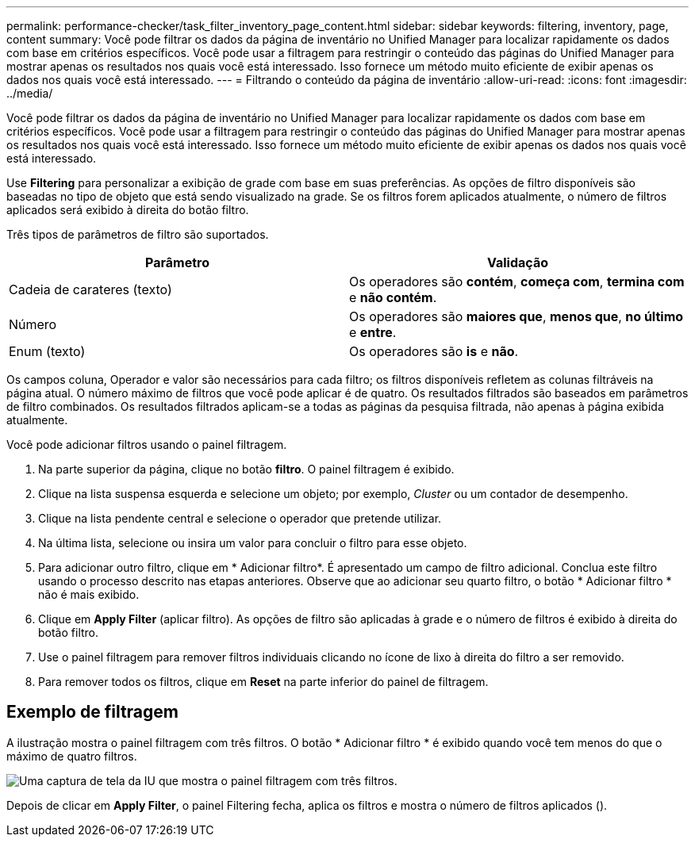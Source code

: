 ---
permalink: performance-checker/task_filter_inventory_page_content.html 
sidebar: sidebar 
keywords: filtering, inventory, page, content 
summary: Você pode filtrar os dados da página de inventário no Unified Manager para localizar rapidamente os dados com base em critérios específicos. Você pode usar a filtragem para restringir o conteúdo das páginas do Unified Manager para mostrar apenas os resultados nos quais você está interessado. Isso fornece um método muito eficiente de exibir apenas os dados nos quais você está interessado. 
---
= Filtrando o conteúdo da página de inventário
:allow-uri-read: 
:icons: font
:imagesdir: ../media/


[role="lead"]
Você pode filtrar os dados da página de inventário no Unified Manager para localizar rapidamente os dados com base em critérios específicos. Você pode usar a filtragem para restringir o conteúdo das páginas do Unified Manager para mostrar apenas os resultados nos quais você está interessado. Isso fornece um método muito eficiente de exibir apenas os dados nos quais você está interessado.

Use *Filtering* para personalizar a exibição de grade com base em suas preferências. As opções de filtro disponíveis são baseadas no tipo de objeto que está sendo visualizado na grade. Se os filtros forem aplicados atualmente, o número de filtros aplicados será exibido à direita do botão filtro.

Três tipos de parâmetros de filtro são suportados.

|===
| Parâmetro | Validação 


 a| 
Cadeia de carateres (texto)
 a| 
Os operadores são *contém*, *começa com*, *termina com* e *não contém*.



 a| 
Número
 a| 
Os operadores são *maiores que*, *menos que*, *no último* e *entre*.



 a| 
Enum (texto)
 a| 
Os operadores são *is* e *não*.

|===
Os campos coluna, Operador e valor são necessários para cada filtro; os filtros disponíveis refletem as colunas filtráveis na página atual. O número máximo de filtros que você pode aplicar é de quatro. Os resultados filtrados são baseados em parâmetros de filtro combinados. Os resultados filtrados aplicam-se a todas as páginas da pesquisa filtrada, não apenas à página exibida atualmente.

Você pode adicionar filtros usando o painel filtragem.

. Na parte superior da página, clique no botão *filtro*. O painel filtragem é exibido.
. Clique na lista suspensa esquerda e selecione um objeto; por exemplo, _Cluster_ ou um contador de desempenho.
. Clique na lista pendente central e selecione o operador que pretende utilizar.
. Na última lista, selecione ou insira um valor para concluir o filtro para esse objeto.
. Para adicionar outro filtro, clique em * Adicionar filtro*. É apresentado um campo de filtro adicional. Conclua este filtro usando o processo descrito nas etapas anteriores. Observe que ao adicionar seu quarto filtro, o botão * Adicionar filtro * não é mais exibido.
. Clique em *Apply Filter* (aplicar filtro). As opções de filtro são aplicadas à grade e o número de filtros é exibido à direita do botão filtro.
. Use o painel filtragem para remover filtros individuais clicando no ícone de lixo à direita do filtro a ser removido.
. Para remover todos os filtros, clique em *Reset* na parte inferior do painel de filtragem.




== Exemplo de filtragem

A ilustração mostra o painel filtragem com três filtros. O botão * Adicionar filtro * é exibido quando você tem menos do que o máximo de quatro filtros.

image::../media/opm_filtering_panel_draft_3.gif[Uma captura de tela da IU que mostra o painel filtragem com três filtros.]

Depois de clicar em *Apply Filter*, o painel Filtering fecha, aplica os filtros e mostra o número de filtros aplicados (image:../media/opm_filters_applied.gif[""]).

